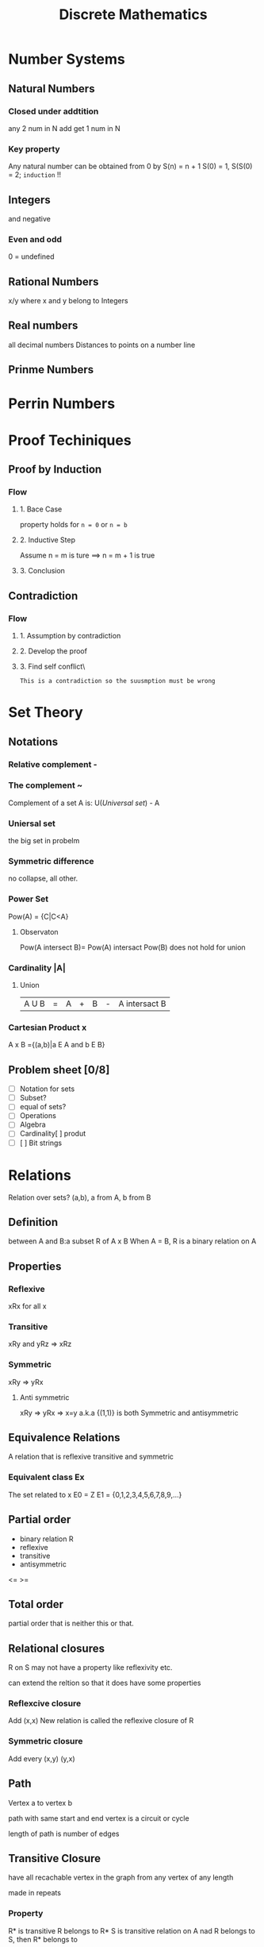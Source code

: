:PROPERTIES:
:ID:       0D39BCE8-E112-4DA4-A4B8-2091E1426B46
:ROAM_REFS:
:END:
#+title: Discrete Mathematics
#+HUGO_SECTION:main
* Number Systems
** Natural Numbers
*** Closed under addtition
any 2 num in N add get 1 num in N
*** Key property
Any natural number can be obtained from 0
by S(n) = n + 1
S(0) = 1, S(S(0) = 2; =induction= !!
** Integers
and negative
*** Even and odd
0 = undefined
** Rational Numbers
x/y where x and y belong to Integers
** Real numbers
all decimal numbers
Distances to points on a number line
** Prinme Numbers

* Perrin Numbers
* Proof Techiniques
** Proof by Induction
:PROPERTIES:
:ID:       5151E7FA-03EE-4834-AC78-E609748D2E73
:END:
*** Flow
**** 1. Bace Case
property holds for ~n = 0~
or ~n = b~
**** 2. Inductive Step
Assume n = m is ture ==> n = m + 1 is true
**** 3. Conclusion

** Contradiction

*** Flow

**** 1. Assumption by contradiction

**** 2. Develop the proof

**** 3. Find self conflict\
=This is a contradiction so the suusmption must be wrong=
* Set Theory
** Notations
*** Relative complement -
*** The complement ~
Complement of a set A is:
U([[Universal set]]) - A
*** Uniersal set
the big set in probelm
*** Symmetric difference
no collapse, all other.
*** Power Set
Pow(A) = {C|C<A}
**** Observaton
Pow(A intersect B)= Pow(A) intersact Pow(B)
does not hold for union
*** Cardinality |A|
**** Union
|A U B|=|A|+|B|-|A intersact B|
*** Cartesian Product x
A x B ={(a,b)|a E A and b E B}

** Problem sheet [0/8]
+ [ ] Notation for sets
+ [ ] Subset?
+ [ ] equal of sets?
+ [ ] Operations
+ [ ] Algebra
+ [ ] Cardinality[ ]  produt
+ [ ] [ ] Bit strings

* Relations
Relation over sets?
(a,b), a from A, b from B

** Definition
between A and B:a subset R of A x B
When A = B, R is a binary relation on A

** Properties

*** Reflexive
xRx for all x
*** Transitive
xRy and yRz => xRz
*** Symmetric


xRy => yRx
**** Anti symmetric
xRy => yRx => x=y
a.k.a {(1,1)} is both Symmetric and antisymmetric

** Equivalence Relations
A relation that is reflexive transitive and symmetric
*** Equivalent class Ex
The set related to x
E0 = Z
E1 = {0,1,2,3,4,5,6,7,8,9,...}
** Partial order
+ binary relation R
+ reflexive
+ transitive
+ antisymmetric
<= >=
** Total order
partial order that is neither this or that.
** Relational closures
R on S may not have a property like reflexivity etc.

can extend the reltion so that it does have some properties
*** Reflexcive closure
Add (x,x)
New relation is called the reflexive closure of R
*** Symmetric closure
Add every (x,y) (y,x)
** Path
Vertex a to vertex b

path with same start and end vertex is a circuit or cycle

length of path is number of edges

** Transitive Closure
have all recachable vertex in the graph from any vertex of any length

made in repeats
*** Property
R* is transitive
R belongs to R*
S is transitive relation on A nad R belongs to S, then R* belongs to 
** Problem sheet [0/7]
+ [ ] Definition
+ [ ] Binary relation representation
+ [ ] Unary relations
+ [ ] Properties of Binary relations
+ [ ] =Transitive closure=
+ [ ] Eauivalence relations adn partitions
+ [ ] =Partial orders= and total orders
* Functions
* Logic and Spec ification Languages
* Propositional Logic
* First Order Logic
facts ==> world
including:
+ [ ] Objects
+ Relation
+ Functions
* Combinatorics
** Problem sheet
+ [ ] natotions for sums and products, including the factorial function.
+ [ ] Principles for counting permutations and combinations
* Probability and Statistics
Test $\forall \epsilon > 0$
* Universal set
